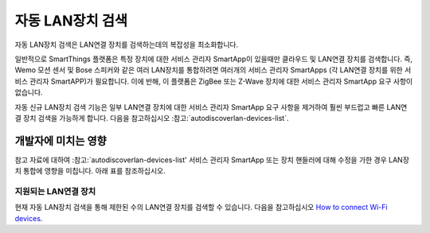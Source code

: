.. _automatic_LAN_device_discovery:

==============
자동 LAN장치 검색
==============

자동 LAN장치 검색은 LAN연결 장치를 검색하는데의 복잡성을 최소화합니다.

일반적으로 SmartThings 플랫폼은 특정 장치에 대한 서비스 관리자 SmartApp이 있을때만 클라우드 및 LAN연결 장치를 검색합니다.
즉, Wemo 모션 센서 및 Bose 스피커와 같은 여러 LAN장치를 통합하려면 여러개의 서비스 관리자 SmartApps (각 LAN연결 장치를 위한 서비스 관리자 SmartAPP)가 필요합니다.
이에 반해, 이 플랫폼은 ZigBee 또는 Z-Wave 장치에 대한 서비스 관리자 SmartApp 요구 사항이 없습니다.

자동 신규 LAN장치 검색 기능은 일부 LAN연결 장치에 대한 서비스 관리자 SmartApp 요구 사항을 제거하여 훨씬 부드럽고 빠른 LAN연결 장치 검색을 가능하게 합니다.
다음을 참고하십시오 :참고:`autodiscoverlan-devices-list`.

개발자에 미치는 영향
===============

참고 자료에 대하여 :참고:`autodiscoverlan-devices-list' 서비스 관리자 SmartApp 또는 장치 핸들러에 대해 수정을 가한 경우 LAN장치 통합에 영향을 미칩니다.
아래 표를 참조하십시오.

============ ====================== ====
맞춤 장치 핸들러 맞춤 서비스 관리자 SmartApp 영향
============ ====================== ====
네           아니오                   사용자 지정 LAN장치 핸들러는 SmartThings버전으로 덮어씁니다.
네           아니오                   영향 없음
============ ====================== ====

.. _autodiscoverlan-devices-list:

지원되는 LAN연결 장치
^^^^^^^^^^^^^^^^^

현재 자동 LAN장치 검색을 통해 제한된 수의 LAN연결 장치를 검색할 수 있습니다.
다음을 참고하십시오 `How to connect Wi-Fi devices <https://support.smartthings.com/hc/articles/115001164026>`_.
